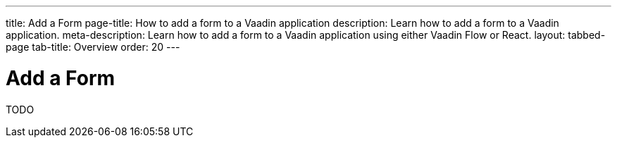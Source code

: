 ---
title: Add a Form
page-title: How to add a form to a Vaadin application 
description: Learn how to add a form to a Vaadin application.
meta-description: Learn how to add a form to a Vaadin application using either Vaadin Flow or React.
layout: tabbed-page
tab-title: Overview
order: 20
---


= Add a Form

TODO

